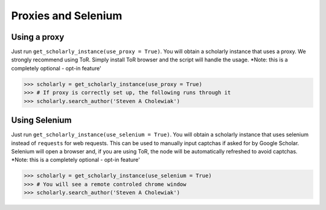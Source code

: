 Proxies and Selenium
====================

Using a proxy
-------------

Just run ``get_scholarly_instance(use_proxy = True)``. You will obtain
a scholarly instance that uses a proxy. We strongly recommend using ToR. 
Simply install ToR browser and the script will handle the usage.
\*Note: this is a completely optional - opt-in feature'


.. code:: python

        >>> scholarly = get_scholarly_instance(use_proxy = True)
        >>> # If proxy is correctly set up, the following runs through it
        >>> scholarly.search_author('Steven A Cholewiak')


Using Selenium
--------------

Just run ``get_scholarly_instance(use_selenium = True)``. You will
obtain a scholarly instance that uses selenium instead of ``requests``
for web requests. This can be used to manually input captchas if asked
for by Google Scholar. Selenium will open a browser and, if you are using
ToR, the node will be automatically refreshed to avoid captchas.
\*Note: this is a completely optional - opt-in feature'


.. code:: python

        >>> scholarly = get_scholarly_instance(use_selenium = True)
        >>> # You will see a remote controled chrome window
        >>> scholarly.search_author('Steven A Cholewiak')

